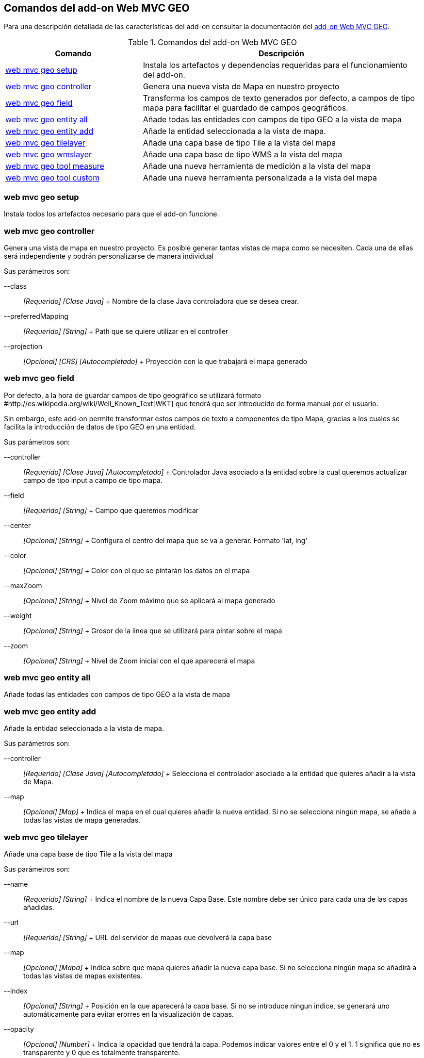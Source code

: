 Comandos del add-on Web MVC GEO
-------------------------------

Para una descripción detallada de las características del add-on
consultar la documentación del link:#addon-web-mvc-geo[add-on Web MVC
GEO].

.Comandos del add-on Web MVC GEO
[width="100%",cols="33%,67%",options="header",]
|=======================================================================
|Comando |Descripción
|link:#apendice-comandos_addon-web-mvc-geo_web-mvc-geo-setup[web mvc geo
setup] |Instala los artefactos y dependencias requeridas para el
funcionamiento del add-on.

|link:#apendice-comandos_addon-web-mvc-geo_web-mvc-geo-controller[web
mvc geo controller] |Genera una nueva vista de Mapa en nuestro proyecto

|link:#apendice-comandos_addon-web-mvc-geo_web-mvc-geo-field[web mvc geo
field] |Transforma los campos de texto generados por defecto, a campos
de tipo mapa para facilitar el guardado de campos geográficos.

|link:#apendice-comandos_addon-web-mvc-geo_web-mvc-geo-entity-all[web
mvc geo entity all] |Añade todas las entidades con campos de tipo GEO a
la vista de mapa

|link:#apendice-comandos_addon-web-mvc-geo_web-mvc-geo-entity-add[web
mvc geo entity add] |Añade la entidad seleccionada a la vista de mapa.

|link:#apendice-comandos_addon-web-mvc-geo_web-mvc-geo-tilelayer[web mvc
geo tilelayer] |Añade una capa base de tipo Tile a la vista del mapa

|link:#apendice-comandos_addon-web-mvc-geo_web-mvc-geo-wmslayer[web mvc
geo wmslayer] |Añade una capa base de tipo WMS a la vista del mapa

|link:#apendice-comandos_addon-web-mvc-geo_web-mvc-geo-tool-measure[web
mvc geo tool measure] |Añade una nueva herramienta de medición a la
vista del mapa

|link:#apendice-comandos_addon-web-mvc-geo_web-mvc-geo-tool-custom[web
mvc geo tool custom] |Añade una nueva herramienta personalizada a la
vista del mapa
|=======================================================================

web mvc geo setup
~~~~~~~~~~~~~~~~~

Instala todos los artefactos necesario para que el add-on funcione.

web mvc geo controller
~~~~~~~~~~~~~~~~~~~~~~

Genera una vista de mapa en nuestro proyecto. Es posible generar tantas
vistas de mapa como se necesiten. Cada una de ellas será independiente y
podrán personalizarse de manera individual

Sus parámetros son:

--class::
  _[Requerido] [Clase Java]_
  +
  Nombre de la clase Java controladora que se desea crear.
--preferredMapping::
  _[Requerido] [String]_
  +
  Path que se quiere utilizar en el controller
--projection::
  _[Opcional] [CRS] [Autocompletado]_
  +
  Proyección con la que trabajará el mapa generado

web mvc geo field
~~~~~~~~~~~~~~~~~

Por defecto, a la hora de guardar campos de tipo geográfico se utilizará
formato #http://es.wikipedia.org/wiki/Well_Known_Text[WKT] que tendrá
que ser introducido de forma manual por el usuario.

Sin embargo, este add-on permite transformar estos campos de texto a
componentes de tipo Mapa, gracias a los cuales se facilita la
introducción de datos de tipo GEO en una entidad.

Sus parámetros son:

--controller::
  _[Requerido] [Clase Java] [Autocompletado]_
  +
  Controlador Java asociado a la entidad sobre la cual queremos
  actualizar campo de tipo input a campo de tipo mapa.
--field::
  _[Requerido] [String]_
  +
  Campo que queremos modificar
--center::
  _[Opcional] [String]_
  +
  Configura el centro del mapa que se va a generar. Formato 'lat, lng'
--color::
  _[Opcional] [String]_
  +
  Color con el que se pintarán los datos en el mapa
--maxZoom::
  _[Opcional] [String]_
  +
  Nivel de Zoom máximo que se aplicará al mapa generado
--weight::
  _[Opcional] [String]_
  +
  Grosor de la linea que se utilizará para pintar sobre el mapa
--zoom::
  _[Opcional] [String]_
  +
  Nivel de Zoom inicial con el que aparecerá el mapa

web mvc geo entity all
~~~~~~~~~~~~~~~~~~~~~~

Añade todas las entidades con campos de tipo GEO a la vista de mapa

web mvc geo entity add
~~~~~~~~~~~~~~~~~~~~~~

Añade la entidad seleccionada a la vista de mapa.

Sus parámetros son:

--controller::
  _[Requerido] [Clase Java] [Autocompletado]_
  +
  Selecciona el controlador asociado a la entidad que quieres añadir a
  la vista de Mapa.
--map::
  _[Opcional] [Map]_
  +
  Indica el mapa en el cual quieres añadir la nueva entidad. Si no se
  selecciona ningún mapa, se añade a todas las vistas de mapa generadas.

web mvc geo tilelayer
~~~~~~~~~~~~~~~~~~~~~

Añade una capa base de tipo Tile a la vista del mapa

Sus parámetros son:

--name::
  _[Requerido] [String]_
  +
  Indica el nombre de la nueva Capa Base. Este nombre debe ser único
  para cada una de las capas añadidas.
--url::
  _[Requerido] [String]_
  +
  URL del servidor de mapas que devolverá la capa base
--map::
  _[Opcional] [Mapa]_
  +
  Indica sobre que mapa quieres añadir la nueva capa base. Si no
  selecciona ningún mapa se añadirá a todas las vistas de mapas
  existentes.
--index::
  _[Opcional] [String]_
  +
  Posición en la que aparecerá la capa base. Si no se introduce ningun
  indice, se generará uno automáticamente para evitar erorres en la
  visualización de capas.
--opacity::
  _[Opcional] [Number]_
  +
  Indica la opacidad que tendrá la capa. Podemos indicar valores entre
  el 0 y el 1. 1 significa que no es transparente y 0 que es totalmente
  transparente.

web mvc geo wmslayer
~~~~~~~~~~~~~~~~~~~~

Añade una capa base de tipo WMS a la vista del mapa

Sus parámetros son:

--name::
  _[Requerido] [String]_
  +
  Indica el nombre de la nueva Capa Base. Este nombre debe ser único
  para cada una de las capas añadidas.
--url::
  _[Requerido] [String]_
  +
  URL del servidor de mapas que devolverá la capa base
--map::
  _[Opcional] [Mapa]_
  +
  Indica sobre que mapa quieres añadir la nueva capa base. Si no
  selecciona ningún mapa se añadirá a todas las vistas de mapas
  existentes.
--index::
  _[Opcional] [String]_
  +
  Posición en la que aparecerá la capa base. Si no se introduce ningun
  indice, se generará uno automáticamente para evitar erorres en la
  visualización de capas.
--opacity::
  _[Opcional] [Number]_
  +
  Indica la opacidad que tendrá la capa. Podemos indicar valores entre
  el 0 y el 1. 1 significa que no es transparente y 0 que es totalmente
  transparente.
--layers::
  _[Opcional] [String]_
  +
  Indica qué capas quieres obtener del servicio WMS
--format::
  _[Opcional] [String]_
  +
  Indica en qué formato se obtienen las imágenes del servicio WMS.
  Formato 'image/png'
--transparent::
  _[Opcional] [Boolean]_
  +
  Indica si la imágen que devuelve tiene transparencia o no
--styles::
  _[Opcional] [String]_
  +
  Indica qué estilos quieres obtener para cada una de las capas
--version::
  _[Opcional] [String]_
  +
  Versión del servicio WMS
--crs::
  _[Opcional] [String]_
  +
  Indica en qué proyección se obtiene la capa WMS. Por defecto EPSG3857

web mvc geo tool measure
~~~~~~~~~~~~~~~~~~~~~~~~

Añade una nueva herramienta de medición a la vista del mapa

Sus parámetros son:

--name::
  _[Requerido] [String]_
  +
  Indica el nombre de la herramienta de medición. Este nombre es único y
  cada una de las herramientas deben tener el suyo propio.
--map::
  _[Opcional] [Map]_
  +
  Indica el mapa sobre el que se desea añadir la nueva herramienta. Si
  no se espeicifica ningún mapa, se añadirá a todas las vistas de mapa
  registradas en el proyecto.
--preventExitMessageCode::
  _[Opcional] [String]_
  +
  Código del mensaje multi-idioma que aparecerá al cambiar de
  herramienta para evitar que se pierdan los cambios aplicados sobre el
  mapa.

web mvc geo tool custom
~~~~~~~~~~~~~~~~~~~~~~~

Añade una nueva herramienta personalizada a la vista del mapa

Sus parámetros son:

--name::
  _[Requerido] [String]_
  +
  Indica el nombre de la herramienta de medición. Este nombre es único y
  cada una de las herramientas deben tener el suyo propio.
--icon::
  _[Requerido] [String]_
  +
  Indica el icono que mostrará la herramienta personalizada
--activateFunction::
  _[Requerido] [String]_
  +
  Nombre de la función Javascript que se ejecutará al seleccionar la
  herramienta personalizada.
--deactivateFunction::
  _[Requerido] [String]_
  +
  Nombre de la función Javascript que se ejecutará al cambiar de
  herramienta si esta se encuentra seleccionada.
--map::
  _[Opcional] [Map]_
  +
  Indica el mapa sobre el que se desea añadir la nueva herramienta. Si
  no se espeicifica ningún mapa, se añadirá a todas las vistas de mapa
  registradas en el proyecto.
--iconLibrary::
  _[Opcional] [String]_
  +
  Indica qué librería se utilizará para representar el icono.
--actionTool::
  _[Opcional] [Boolean]_
  +
  Indica si la herramienta es únicamente clicable o si puede mantenerse
  seleccionada
--cursorIcon::
  _[Opcional] [String]_
  +
  Indica el icono que tendrá el cursor sobre el mapa al activar esta
  herramienta.
--preventExitMessageCode::
  _[Opcional] [String]_
  +
  Código del mensaje multi-idioma que aparecerá al cambiar de
  herramienta para evitar que se pierdan los cambios aplicados sobre el
  mapa.
